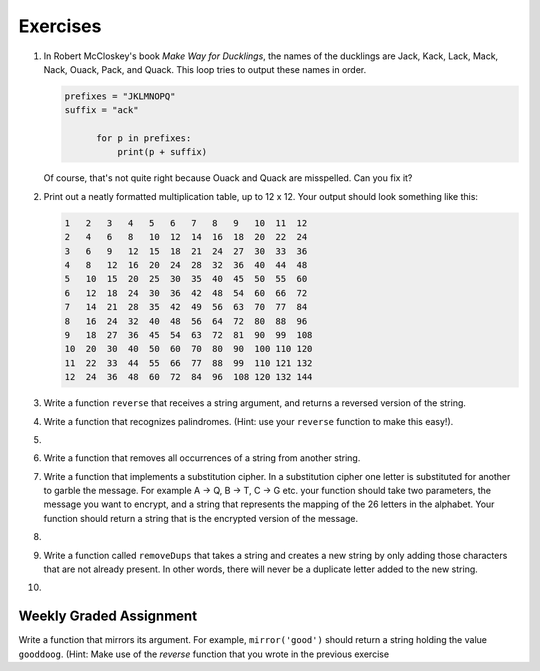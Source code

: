 ..  Copyright (C)  Brad Miller, David Ranum, Jeffrey Elkner, Peter Wentworth, Allen B. Downey, Chris
    Meyers, and Dario Mitchell. Permission is granted to copy, distribute
    and/or modify this document under the terms of the GNU Free Documentation
    License, Version 1.3 or any later version published by the Free Software
    Foundation; with Invariant Sections being Forward, Prefaces, and
    Contributor List, no Front-Cover Texts, and no Back-Cover Texts. A copy of
    the license is included in the section entitled "GNU Free Documentation
    License".

Exercises
---------

.. container:: full_width

    #. In Robert McCloskey's
       book *Make Way for Ducklings*, the names of the ducklings are Jack, Kack, Lack,
       Mack, Nack, Ouack, Pack, and Quack. This loop tries to output these names in order.

       .. sourcecode:: python

          prefixes = "JKLMNOPQ"
          suffix = "ack"

        	for p in prefixes:
        	    print(p + suffix)


       Of course, that's not quite right because Ouack and Quack are misspelled.
       Can you fix it?

       .. activecode:: ex_8_2


    #. Print out a neatly formatted multiplication table, up to 12 x 12. Your output should look something like this:

       .. sourcecode:: python

            1   2   3   4   5   6   7   8   9   10  11  12
            2   4   6   8   10  12  14  16  18  20  22  24
            3   6   9   12  15  18  21  24  27  30  33  36
            4   8   12  16  20  24  28  32  36  40  44  48
            5   10  15  20  25  30  35  40  45  50  55  60
            6   12  18  24  30  36  42  48  54  60  66  72
            7   14  21  28  35  42  49  56  63  70  77  84
            8   16  24  32  40  48  56  64  72  80  88  96
            9   18  27  36  45  54  63  72  81  90  99  108
            10  20  30  40  50  60  70  80  90  100 110 120
            11  22  33  44  55  66  77  88  99  110 121 132
            12  24  36  48  60  72  84  96  108 120 132 144

       .. activecode:: ex_8_4


    #. Write a function ``reverse`` that receives a string argument, and returns a reversed version of the string.

       .. activecode:: ex_8_5

          from test import testEqual

          def reverse(text):
              # your code here

          testEqual(reverse("happy"), "yppah")
          testEqual(reverse("Python"), "nohtyP")
          testEqual(reverse(""), "")


    #. Write a function that recognizes palindromes. (Hint: use your ``reverse`` function to make this easy!).

       .. activecode:: ex_8_8

          from test import testEqual

          def is_palindrome(text):
              # your code here

          testEqual(is_palindrome('abba'), True)
          testEqual(is_palindrome('abab'), False)
          testEqual(is_palindrome('straw warts'), True)
          testEqual(is_palindrome('a'), True)
          testEqual(is_palindrome(''), True)

    #.

        .. tabbed:: q11

            .. tab:: Question

               Write a function that removes the first occurrence of a string from another string.

               .. activecode:: ex_8_10
                  :nocodelens:

                  from test import testEqual

                  def remove(substr,theStr):
                      # your code here

                  testEqual(remove('an', 'banana'), 'bana')
                  testEqual(remove('cyc', 'bicycle'), 'bile')
                  testEqual(remove('iss', 'Mississippi'), 'Missippi')
                  testEqual(remove('egg', 'bicycle'), 'bicycle')



            .. tab:: Answer

                .. activecode:: q11_answer
                    :nocodelens:

                    from test import testEqual

                    def remove(substr,theStr):
                        index = theStr.find(substr)
                        if index < 0: # substr doesn't exist in theStr
                            return theStr
                        return_str = theStr[:index] + theStr[index+len(substr):]
                        return return_str

                    testEqual(remove('an', 'banana'), 'bana')
                    testEqual(remove('cyc', 'bicycle'), 'bile')
                    testEqual(remove('iss', 'Mississippi'), 'Missippi')
                    testEqual(remove('egg', 'bicycle'), 'bicycle')


    #. Write a function that removes all occurrences of a string from another string.

       .. activecode:: ex_8_11

          from test import testEqual

          def remove_all(substr,theStr):
              # your code here

          testEqual(remove_all('an', 'banana'), 'ba')
          testEqual(remove_all('cyc', 'bicycle'), 'bile')
          testEqual(remove_all('iss', 'Mississippi'), 'Mippi')
          testEqual(remove_all('eggs', 'bicycle'), 'bicycle')

    #. Write a function that implements a substitution cipher. In a substitution
       cipher one letter is substituted for another to garble the message. For
       example A -> Q, B -> T, C -> G etc. your function should take two
       parameters, the message you want to encrypt, and a string that represents
       the mapping of the 26 letters in the alphabet. Your function should
       return a string that is the encrypted version of the message.

       .. activecode:: ex_8_17

    #.

        .. tabbed:: q19

            .. tab:: Question

               Write a function that decrypts the message from the previous exercise. It
               should also take two parameters. The encrypted message,
               and the mixed up alphabet. The function should return a string that is
               the same as the original unencrypted message.

               .. activecode:: ex_8_18

            .. tab:: Answer

                .. activecode:: q19_answer

                    def encrypt(message, cipher):
                        alphabet = "abcdefghijklmnopqrstuvwxyz"
                        encrypted = ''
                        for char in message:
                            if char == ' ':
                                encrypted = encrypted + ' '
                            else:
                                pos = alphabet.index(char)
                                encrypted = encrypted + cipher[pos]
                        return encrypted

                    def decrypt(encrypted, cipher):
                        alphabet = "abcdefghijklmnopqrstuvwxyz"
                        decrypted = ''
                        for char in encrypted:
                            if char == ' ':
                                decrypted = decrypted + ' '
                            else:
                                pos = cipher.index(char)
                                decrypted = decrypted + alphabet[pos]
                        return decrypted


                    cipher = "badcfehgjilknmporqtsvuxwzy"

                    encrypted = encrypt('hello world', cipher)
                    print encrypted

                    decrypted = decrypt(encrypted, cipher)
                    print(decrypted)


    #. Write a function called  ``removeDups`` that takes a string and creates a new string by only adding those characters that are not already present. In other words,
       there will never be a duplicate letter added to the new string.

       .. activecode:: ex_8_19

          def removeDups(astring):
              # your code here


          print(removeDups("mississippi"))   #should print misp


    #.

        .. tabbed:: q21

            .. tab:: Question

               Write a function called ``rot13`` that uses the Caesar cipher to encrypt a message.
               The Caesar cipher works like a substitution cipher but each character is replaced
               by the character 13 characters to 'its right' in the alphabet. So for example
               the letter a becomes the letter n. If a letter is past the middle of the alphabet
               then the counting wraps around to the letter a again, so n becomes a, o becomes b
               and so on.  *Hint:* Whenever you talk about things wrapping around its a good idea
               to think of modulo arithmetic.

               .. activecode:: ex_8_20

                  def rot13(mess):
                      # Your code here

                  print(rot13('abcde'))
                  print(rot13('nopqr'))
                  print(rot13(rot13('since rot thirteen is symmetric you should see this message')))

            .. tab:: Answer

                .. activecode:: q21_answer

                    def rot13(mess):
                        alphabet = 'abcdefghijklmnopqrstuvwxyz'
                        encrypted = ''
                        for char in mess:
                            if char == ' ':
                                encrypted = encrypted + ' '
                            else:
                                rotated_index = alphabet.index(char) + 13
                                if rotated_index < 26:
                                    encrypted = encrypted + alphabet[rotated_index]
                                else:
                                    encrypted = encrypted + alphabet[rotated_index % 26]
                        return encrypted

                    print(rot13('abcde'))
                    print(rot13('nopqr'))
                    print(rot13(rot13('since rot thirteen is symmetric you should see this message')))


Weekly Graded Assignment
========================

.. container:: full_width

    Write a function that mirrors its argument. For example, ``mirror('good')`` should return a string holding the value ``gooddoog``. (Hint: Make use of the `reverse` function that you wrote in the previous exercise

    .. activecode:: ex_8_6

        def mirror(text):
            # your code here


        def reverse(text):
            # your code here


        # Don't copy these tests into Vocareum
        from test import testEqual
        testEqual(mirror('good'), 'gooddoog')
        testEqual(mirror('Python'), 'PythonnohtyP')
        testEqual(mirror(''), '')
        testEqual(mirror('a'), 'aa')
